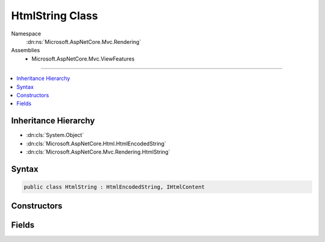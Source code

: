

HtmlString Class
================





Namespace
    :dn:ns:`Microsoft.AspNetCore.Mvc.Rendering`
Assemblies
    * Microsoft.AspNetCore.Mvc.ViewFeatures

----

.. contents::
   :local:



Inheritance Hierarchy
---------------------


* :dn:cls:`System.Object`
* :dn:cls:`Microsoft.AspNetCore.Html.HtmlEncodedString`
* :dn:cls:`Microsoft.AspNetCore.Mvc.Rendering.HtmlString`








Syntax
------

.. code-block:: csharp

    public class HtmlString : HtmlEncodedString, IHtmlContent








.. dn:class:: Microsoft.AspNetCore.Mvc.Rendering.HtmlString
    :hidden:

.. dn:class:: Microsoft.AspNetCore.Mvc.Rendering.HtmlString

Constructors
------------

.. dn:class:: Microsoft.AspNetCore.Mvc.Rendering.HtmlString
    :noindex:
    :hidden:

    
    .. dn:constructor:: Microsoft.AspNetCore.Mvc.Rendering.HtmlString.HtmlString(System.String)
    
        
    
        
        Creates a new instance of :any:`Microsoft.AspNetCore.Mvc.Rendering.HtmlString`\.
    
        
    
        
        :param input: The HTML encoded value.
        
        :type input: System.String
    
        
        .. code-block:: csharp
    
            public HtmlString(string input)
    

Fields
------

.. dn:class:: Microsoft.AspNetCore.Mvc.Rendering.HtmlString
    :noindex:
    :hidden:

    
    .. dn:field:: Microsoft.AspNetCore.Mvc.Rendering.HtmlString.Empty
    
        
    
        
        Returns an :any:`Microsoft.AspNetCore.Mvc.Rendering.HtmlString` with empty content.
    
        
        :rtype: Microsoft.AspNetCore.Mvc.Rendering.HtmlString
    
        
        .. code-block:: csharp
    
            public static readonly HtmlString Empty
    

